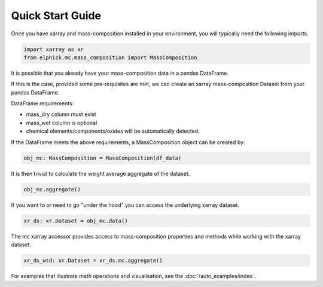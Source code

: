 Quick Start Guide
=================

Once you have xarray and mass-composition installed in your environment, you will typically need the following imports.

..  code-block:: python

    import xarray as xr
    from elphick.mc.mass_composition import MassComposition

It is possible that you already have your mass-composition data in a pandas DataFrame.

If this is the case, provided some pre-requisites are met, we can create an xarray mass-composition Dataset
from your pandas DataFrame.

DataFrame requirements:

- mass_dry column must exist
- mass_wet column is optional
- chemical elements/components/oxides will be automatically detected.

If the DataFrame meets the above requirements, a MassComposition object can be created by:

..  code-block:: python

    obj_mc: MassComposition = MassComposition(df_data)

It is then trivial to calculate the weight average aggregate of the dataset.

..  code-block:: python

    obj_mc.aggregate()

If you want to or need to go "under the hood" you can access the underlying xarray dataset.


..  code-block:: python

    xr_ds: xr.Dataset = obj_mc.data()

The mc xarray accessor provides access to mass-composition properties and methods while working with the xarray dataset.

..  code-block:: python

    xr_ds_wtd: xr.Dataset = xr_ds.mc.aggregate()

For examples that illustrate math operations and visualisation, see the :doc:`/auto_examples/index`.
